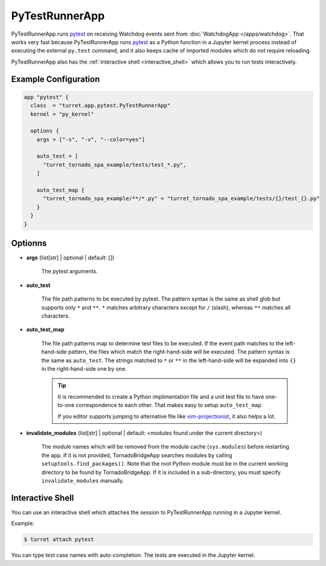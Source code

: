 ===============
PyTestRunnerApp
===============

PyTestRunnerApp runs pytest_ on receiving Watchdog events sent from :doc:`WatchdogApp </apps/watchdog>`. That works very fast because PyTestRunnerApp runs pytest_ as a Python function in a Jupyter kernel process instead of executing the external ``py.test`` command, and it also keeps cache of imported modules which do not require reloading.

PyTestRunnerApp also has the :ref:`interactive shell <interactive_shell>` which allows you to run tests interactively.

.. _pytest: https://pytest.org/

Example Configuration
=====================

.. code-block:: hcl

	app "pytest" {
	  class  = "turret.app.pytest.PyTestRunnerApp"
	  kernel = "py_kernel"

	  options {
	    args = ["-s", "-v", "--color=yes"]

	    auto_test = [
	      "turret_tornado_spa_example/tests/test_*.py",
	    ]

	    auto_test_map {
	      "turret_tornado_spa_example/**/*.py" = "turret_tornado_spa_example/tests/{}/test_{}.py"
	    }
	  }
	}

Optionns
========

- **args** (list[str] | optional | default: [])

    The pytest arguments.

- **auto_test**

	The file path patterns to be executed by pytest. The pattern syntax is the same as shell glob but supports only ``*`` and ``**``. ``*`` matches arbitrary characters except for ``/`` (slash), whereas ``**`` matches all characters.

- **auto_test_map**

    The file path patterns map to determine test files to be executed. If the event path matches to the left-hand-side pattern, the files which match the right-hand-side will be executed. The pattern syntax is the same as ``auto_test``. The strings matched to ``*`` or ``**`` in the left-hand-side will be expanded into ``{}`` in the right-hand-side one by one.

    .. tip::

       It is recommended to create a Python implimentation file and a unit test file to have one-to-one correspondence to each other. That makes easy to setup ``auto_test_map``.

       If you editor supports jumping to alternative file like vim-projectionist_, it also helps a lot.

       .. _vim-projectionist: https://github.com/tpope/vim-projectionist

- **invalidate_modules** (list[str] | optional | default: <modules found under the current directory>)

    The module names which will be removed from the module cache (``sys.modules``) before restarting the app. If it is not provided, TornadoBridgeApp searches modules by calling ``setuptools.find_packages()``. Note that the root Python module must be in the current working directory to be found by TornadoBridgeApp. If it is included in a sub-directory, you must specify ``invalidate_modules`` manually.

.. _interactive_shell:

Interactive Shell
=================

You can use an interactive shell which attaches the session to PyTestRunnerApp running in a Jupyter kernel.

Example:

.. code-block:: sh

	$ turret attach pytest

You can type test case names with auto-completion. The tests are executed in the Jupyter kernel.
